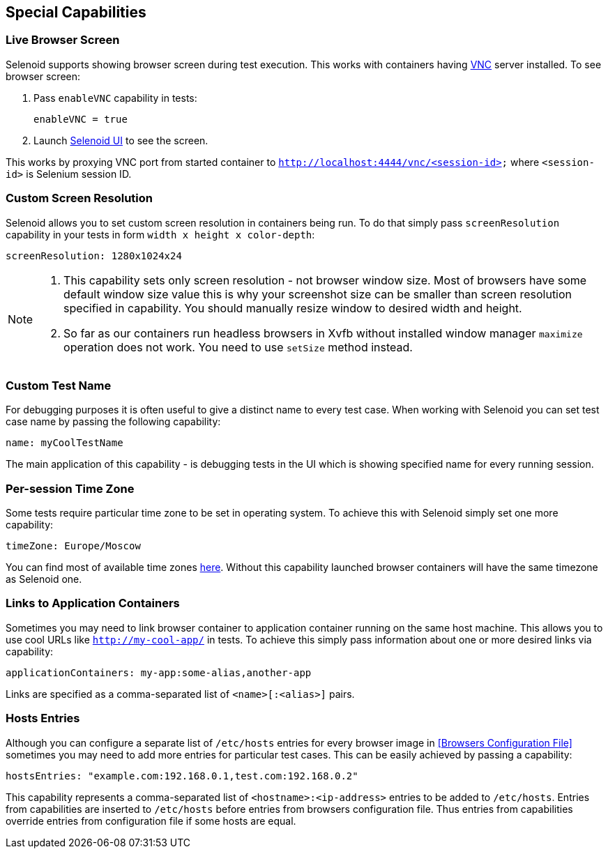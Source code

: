 == Special Capabilities

=== Live Browser Screen

Selenoid supports showing browser screen during test execution. This works with containers having https://en.wikipedia.org/wiki/Virtual_Network_Computing[VNC] server installed. To see browser screen:

. Pass ```enableVNC``` capability in tests:
+
```
enableVNC = true
```
. Launch http://aerokube.com/selenoid-ui/latest/[Selenoid UI] to see the screen.

This works by proxying VNC port from started container to ```http://localhost:4444/vnc/<session-id>``` where ```<session-id>``` is Selenium session ID.

=== Custom Screen Resolution

Selenoid allows you to set custom screen resolution in containers being run. To do that simply pass ```screenResolution``` capability in your tests in form ```width x height x color-depth```:

```
screenResolution: 1280x1024x24
```
[NOTE]
====
. This capability sets only screen resolution - not browser window size. Most of browsers have some default window size value this is why your screenshot size can be smaller than screen resolution specified in capability. You should manually resize window to desired width and height.

. So far as our containers run headless browsers in Xvfb without installed window manager `maximize` operation does not work. You need to use `setSize` method instead.
====

=== Custom Test Name

For debugging purposes it is often useful to give a distinct name to every test case. When working with Selenoid you can set test case name by passing the following capability:
```
name: myCoolTestName
```
The main application of this capability - is debugging tests in the UI which is showing specified name for every running session.

=== Per-session Time Zone

Some tests require particular time zone to be set in operating system. To achieve this with Selenoid simply set one more capability:
```
timeZone: Europe/Moscow
```
You can find most of available time zones https://en.wikipedia.org/wiki/List_of_tz_database_time_zones[here]. Without this capability launched browser containers will have the same timezone as Selenoid one.

=== Links to Application Containers

Sometimes you may need to link browser container to application container running on the same host machine. This allows you to use cool URLs like `http://my-cool-app/` in tests. To achieve this simply pass information about one or more desired links via capability:
```
applicationContainers: my-app:some-alias,another-app
```
Links are specified as a comma-separated list of `<name>[:<alias>]` pairs. 

=== Hosts Entries

Although you can configure a separate list of `/etc/hosts` entries for every browser image in <<Browsers Configuration File>> sometimes you may need to add more entries for particular test cases. This can be easily achieved by passing a capability:
```
hostsEntries: "example.com:192.168.0.1,test.com:192.168.0.2"
```
This capability represents a comma-separated list of `<hostname>:<ip-address>` entries to be added to `/etc/hosts`. Entries from capabilities are inserted to `/etc/hosts` before entries from browsers configuration file. Thus entries from capabilities override entries from configuration file if some hosts are equal.